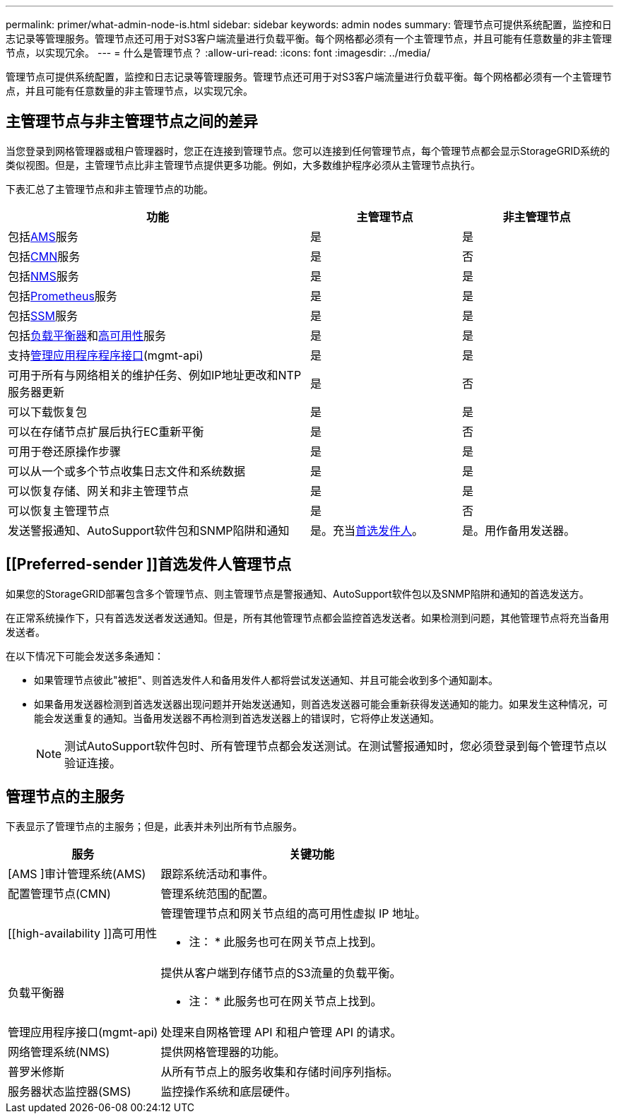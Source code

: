 ---
permalink: primer/what-admin-node-is.html 
sidebar: sidebar 
keywords: admin nodes 
summary: 管理节点可提供系统配置，监控和日志记录等管理服务。管理节点还可用于对S3客户端流量进行负载平衡。每个网格都必须有一个主管理节点，并且可能有任意数量的非主管理节点，以实现冗余。 
---
= 什么是管理节点？
:allow-uri-read: 
:icons: font
:imagesdir: ../media/


[role="lead"]
管理节点可提供系统配置，监控和日志记录等管理服务。管理节点还可用于对S3客户端流量进行负载平衡。每个网格都必须有一个主管理节点，并且可能有任意数量的非主管理节点，以实现冗余。



== 主管理节点与非主管理节点之间的差异

当您登录到网格管理器或租户管理器时，您正在连接到管理节点。您可以连接到任何管理节点，每个管理节点都会显示StorageGRID系统的类似视图。但是，主管理节点比非主管理节点提供更多功能。例如，大多数维护程序必须从主管理节点执行。

下表汇总了主管理节点和非主管理节点的功能。

[cols="2a,1a,1a"]
|===
| 功能 | 主管理节点 | 非主管理节点 


 a| 
包括<<ams,AMS>>服务
 a| 
是
 a| 
是



 a| 
包括<<cmn,CMN>>服务
 a| 
是
 a| 
否



 a| 
包括<<nms,NMS>>服务
 a| 
是
 a| 
是



 a| 
包括<<prometheus,Prometheus>>服务
 a| 
是
 a| 
是



 a| 
包括<<ssm,SSM>>服务
 a| 
是
 a| 
是



 a| 
包括<<load-balancer,负载平衡器>>和<<high-availability,高可用性>>服务
 a| 
是
 a| 
是



 a| 
支持<<mgmt-api,管理应用程序程序接口>>(mgmt-api)
 a| 
是
 a| 
是



 a| 
可用于所有与网络相关的维护任务、例如IP地址更改和NTP服务器更新
 a| 
是
 a| 
否



 a| 
可以下载恢复包
 a| 
是
 a| 
是



 a| 
可以在存储节点扩展后执行EC重新平衡
 a| 
是
 a| 
否



 a| 
可用于卷还原操作步骤
 a| 
是
 a| 
是



 a| 
可以从一个或多个节点收集日志文件和系统数据
 a| 
是
 a| 
是



 a| 
可以恢复存储、网关和非主管理节点
 a| 
是
 a| 
是



 a| 
可以恢复主管理节点
 a| 
是
 a| 
否



 a| 
发送警报通知、AutoSupport软件包和SNMP陷阱和通知
 a| 
是。充当<<preferred-sender,首选发件人>>。
 a| 
是。用作备用发送器。

|===


== [[Preferred-sender ]]首选发件人管理节点

如果您的StorageGRID部署包含多个管理节点、则主管理节点是警报通知、AutoSupport软件包以及SNMP陷阱和通知的首选发送方。

在正常系统操作下，只有首选发送者发送通知。但是，所有其他管理节点都会监控首选发送者。如果检测到问题，其他管理节点将充当备用发送者。

在以下情况下可能会发送多条通知：

* 如果管理节点彼此"被拒"、则首选发件人和备用发件人都将尝试发送通知、并且可能会收到多个通知副本。
* 如果备用发送器检测到首选发送器出现问题并开始发送通知，则首选发送器可能会重新获得发送通知的能力。如果发生这种情况，可能会发送重复的通知。当备用发送器不再检测到首选发送器上的错误时，它将停止发送通知。
+

NOTE: 测试AutoSupport软件包时、所有管理节点都会发送测试。在测试警报通知时，您必须登录到每个管理节点以验证连接。





== 管理节点的主服务

下表显示了管理节点的主服务；但是，此表并未列出所有节点服务。

[cols="1a,2a"]
|===
| 服务 | 关键功能 


 a| 
[AMS ]审计管理系统(AMS)
 a| 
跟踪系统活动和事件。



 a| 
[[CMN]]配置管理节点(CMN)
 a| 
管理系统范围的配置。



 a| 
[[high-availability ]]高可用性
 a| 
管理管理节点和网关节点组的高可用性虚拟 IP 地址。

* 注： * 此服务也可在网关节点上找到。



 a| 
[[load-alancer]]负载平衡器
 a| 
提供从客户端到存储节点的S3流量的负载平衡。

* 注： * 此服务也可在网关节点上找到。



 a| 
[[mgmt-API]]管理应用程序接口(mgmt-api)
 a| 
处理来自网格管理 API 和租户管理 API 的请求。



 a| 
[[NMS]]网络管理系统(NMS)
 a| 
提供网格管理器的功能。



 a| 
[[Prometheus]]普罗米修斯
 a| 
从所有节点上的服务收集和存储时间序列指标。



 a| 
[[SSM]]服务器状态监控器(SMS)
 a| 
监控操作系统和底层硬件。

|===